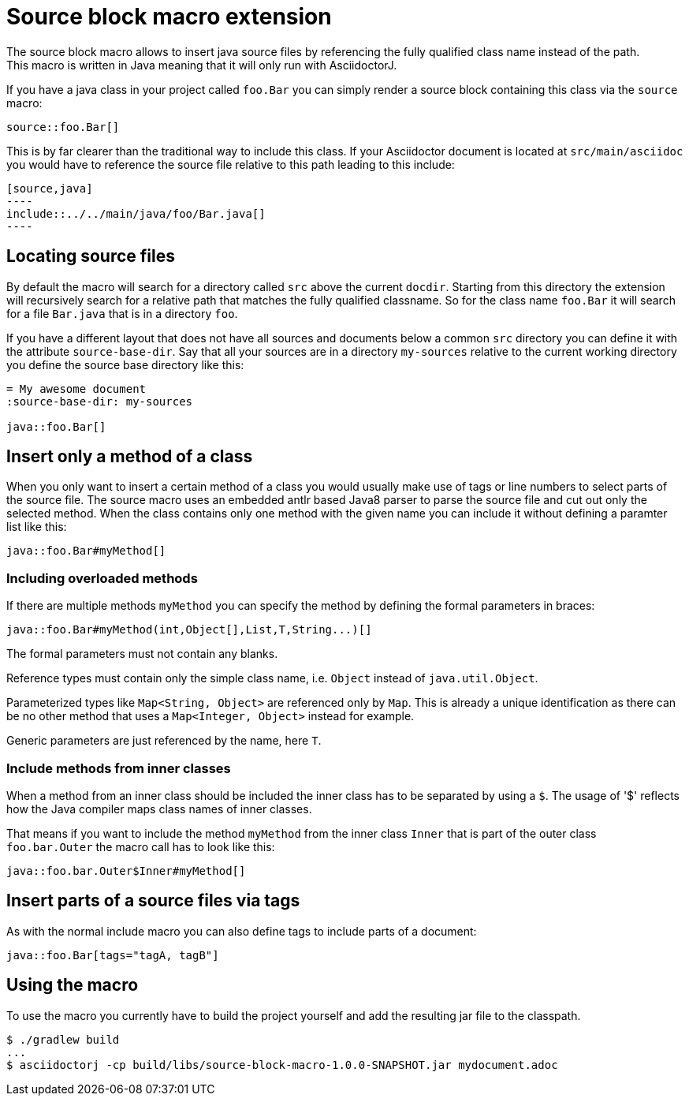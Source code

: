 = Source block macro extension
:empty: 
The source block macro allows to insert java source files by referencing the fully qualified class name instead of the path.
This macro is written in Java meaning that it will only run with AsciidoctorJ.

If you have a java class in your project called `foo.Bar` you can simply render a source block containing this class via the `source` macro:

  source::foo.Bar[]

This is by far clearer than the traditional way to include this class.
If your Asciidoctor document is located at `src/main/asciidoc` you would have to reference the source file relative to this path leading to this include:

 [source,java]
 ----
 include::../../main/java/foo/Bar.java[]
 ----

== Locating source files

By default the macro will search for a directory called `src` above the current `docdir`.
Starting from this directory the extension will recursively search for a relative path that matches the fully qualified classname.
So for the class name `foo.Bar` it will search for a file `Bar.java` that is in a directory `foo`.

If you have a different layout that does not have all sources and documents below a common `src` directory you can define it with the attribute `source-base-dir`.
Say that all your sources are in a directory `my-sources` relative to the current working directory you define the source base directory like this:

[subs="attributes"]
 = My awesome document
 :source-base-dir: my-sources
 {empty}
 java::foo.Bar[]

== Insert only a method of a class

When you only want to insert a certain method of a class you would usually make use of tags or line numbers to select parts of the source file.
The source macro uses an embedded antlr based Java8 parser to parse the source file and cut out only the selected method.
When the class contains only one method with the given name you can include it without defining a paramter list like this:

  java::foo.Bar#myMethod[]

=== Including overloaded methods

If there are multiple methods `myMethod` you can specify the method by defining the formal parameters in braces:

  java::foo.Bar#myMethod(int,Object[],List,T,String...)[]

The formal parameters must not contain any blanks.

Reference types must contain only the simple class name, i.e. `Object` instead of `java.util.Object`.

Parameterized types like `Map<String, Object>` are referenced only by `Map`.
This is already a unique identification as there can be no other method that uses a `Map<Integer, Object>` instead for example.

Generic parameters are just referenced by the name, here `T`.

=== Include methods from inner classes

When a method from an inner class should be included the inner class has to be separated by using a `$`.
The usage of '$' reflects how the Java compiler maps class names of inner classes.

That means if you want to include the method `myMethod` from the inner class `Inner` that is part of the outer class `foo.bar.Outer` the macro call has to look like this:

  java::foo.bar.Outer$Inner#myMethod[]

== Insert parts of a source files via tags

As with the normal include macro you can also define tags to include parts of a document:

  java::foo.Bar[tags="tagA, tagB"]


== Using the macro

To use the macro you currently have to build the project yourself and add the resulting jar file to the classpath.

  $ ./gradlew build
  ...
  $ asciidoctorj -cp build/libs/source-block-macro-1.0.0-SNAPSHOT.jar mydocument.adoc
